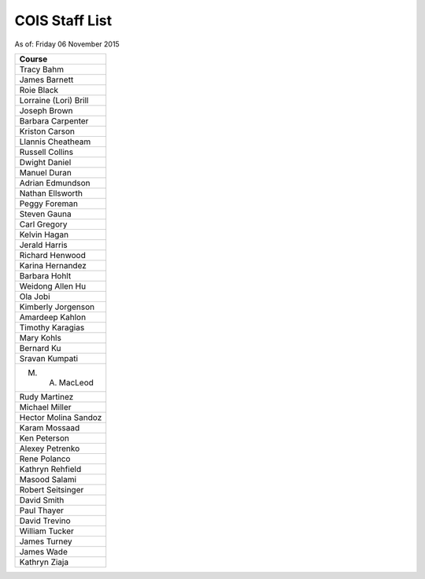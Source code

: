 COIS Staff List
##################

As of: Friday 06 November 2015

..  csv-table::
    :Header: Course
    :delim: |

    Tracy Bahm
    James Barnett
    Roie Black
    Lorraine (Lori) Brill
    Joseph Brown
    Barbara Carpenter
    Kriston Carson
    Llannis Cheatheam
    Russell Collins
    Dwight Daniel
    Manuel Duran
    Adrian Edmundson
    Nathan Ellsworth
    Peggy Foreman
    Steven Gauna
    Carl Gregory
    Kelvin Hagan
    Jerald Harris
    Richard Henwood
    Karina Hernandez
    Barbara Hohlt
    Weidong Allen Hu
    Ola Jobi
    Kimberly Jorgenson
    Amardeep Kahlon
    Timothy Karagias
    Mary Kohls
    Bernard Ku
    Sravan Kumpati
    M. A. MacLeod
    Rudy Martinez
    Michael Miller
    Hector Molina Sandoz
    Karam Mossaad
    Ken Peterson
    Alexey Petrenko
    Rene Polanco
    Kathryn Rehfield
    Masood Salami
    Robert Seitsinger
    David Smith
    Paul Thayer
    David Trevino
    William Tucker
    James Turney
    James Wade
    Kathryn Ziaja
